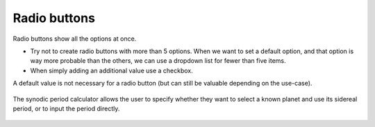.. _uxRadioButtons:

Radio buttons
=============

Radio buttons show all the options at once.

* Try not to create radio buttons with more than 5 options. When we want to set a default option, and that option is way more probable than the others, we can use a dropdown list for fewer than five items.
* When simply adding an additional value use a checkbox.

A default value is not necessary for a radio button (but can still be valuable depending on the use-case).

.. figure:: images/synodicPeriodCalculator.png
  :alt: The synodic period calculator, which features a radio button.
  :align: center
  
  The synodic period calculator allows the user to specify whether they want to select a known planet and use its sidereal period, or to input the period directly.